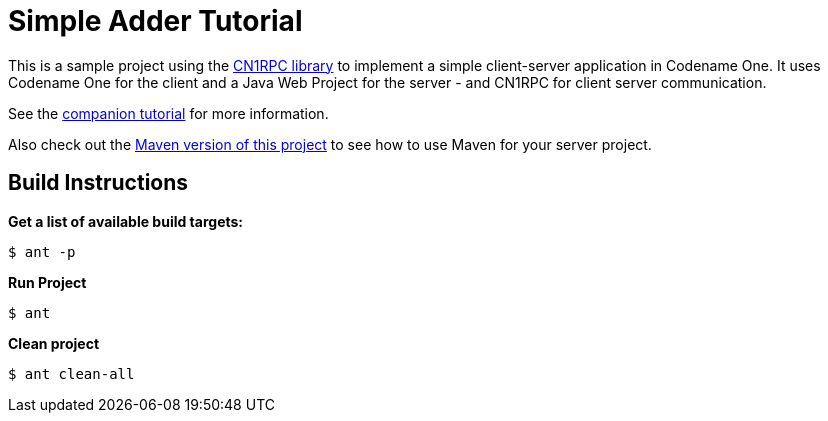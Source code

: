 = Simple Adder Tutorial

This is a sample project using the https://github.com/shannah/CN1RPC[CN1RPC library] to implement a simple client-server application in Codename One.  It uses Codename One for the client and a Java Web Project for the server - and CN1RPC for client server communication.

See the https://github.com/shannah/CN1RPC/wiki/SimpleAdder-Tutorial[companion tutorial] for more information.

Also check out the link:../adder-tutorial-maven[Maven version of this project] to see how to use Maven for your server project.

== Build Instructions

**Get a list of available build targets:**

----
$ ant -p
----

**Run Project**

----
$ ant
----

**Clean project**

----
$ ant clean-all
----
